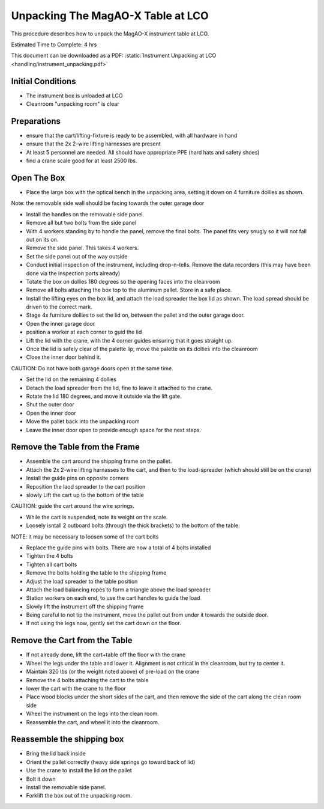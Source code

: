 Unpacking The MagAO-X Table at LCO
========================================

This procedure describes how to unpack the MagAO-X instrument table at
LCO.

Estimated Time to Complete: 4 hrs

This document can be downloaded as a PDF: :static:`Instrument Unpacking at LCO <handling/instrument_unpacking.pdf>`

Initial Conditions
------------------

-  The instrument box is unloaded at LCO

-  Cleanroom "unpacking room" is clear

Preparations
------------

-  ensure that the cart/lifting-fixture is ready to be assembled, with all hardware in hand

-  ensure that the 2x 2-wire lifting harnesses are present

-  At least 5 personnel are needed.  All should have appropriate PPE (hard hats and safety shoes)

-  find a crane scale good for at least 2500 lbs.


Open The Box
------------

-  Place the large box with the optical bench in the unpacking area, setting it down on 4 furniture dollies as shown.

Note: the removable side wall should be facing towards the outer garage door

-  Install the handles on the removable side panel.

-  Remove all but two bolts from the side panel

-  With 4 workers standing by to handle the panel, remove the final bolts.  The panel fits very snugly so it will not fall out on its on.

-  Remove the side panel.  This takes 4 workers.

-  Set the side panel out of the way outside

-  Conduct initial inspection of the instrument, including drop-n-tells.  Remove the data recorders (this may have been done via the inspection ports already)

-  Totate the box on dollies 180 degrees so the opening faces into the cleanroom

-  Remove all bolts attaching the box top to the aluminum pallet.  Store in a safe place.

-  Install the lifting eyes on the box lid, and attach the load spreader the box lid as shown. The load spread should be driven to the correct mark.

-  Stage 4x furniture dollies to set the lid on, between the pallet and the outer garage door.

-  Open the inner garage door

-  position a worker at each corner to guid the lid

-  Lift the lid with the crane, with the 4 corner guides ensuring that it goes straight up.

-  Once the lid is safely clear of the palette lip, move the palette on its dollies into the cleanroom

-  Close the inner door behind it.

CAUTION: Do not have both garage doors open at the same time.

-  Set the lid on the remaining 4 dollies

-  Detach the load spreader from the lid, fine to leave it attached to the crane.

-  Rotate the lid 180 degrees, and move it outside via the lift gate.

-  Shut the outer door

-  Open the inner door

-  Move the pallet back into the unpacking room

-  Leave the inner door open to provide enough space for the next steps.

Remove the Table from the Frame
-------------------------------

-  Assemble the cart around the shipping frame on the pallet.

-  Attach the 2x 2-wire lifting harnasses to the cart, and then to the load-spreader (which should still be on the crane)

-  Install the guide pins on opposite corners

-  Reposition the laod spreader to the cart position

-  slowly Lift the cart up to the bottom of the table

CAUTION: guide the cart around the wire springs.

-  While the cart is suspended, note its weight on the scale.

-  Loosely isntall 2 outboard bolts (through the thick brackets) to the bottom of the table.

NOTE: it may be necessary to loosen some of the cart bolts

-  Replace the guide pins with bolts.  There are now a total of 4 bolts installed

-  Tighten the 4 bolts

-  Tighten all cart bolts

-  Remove the bolts holding the table to the shipping frame

-  Adjust the load spreader to the table position

-  Attach the load balancing ropes to form a triangle above the load spreader.

-  Station workers on each end, to use the cart handles to guide the load

-  Slowly lift the instrument off the shipping frame

-  Being careful to not tip the instrument, move the pallet out from under it towards the outside door.

-  If not using the legs now, gently set the cart down on the floor.

Remove the Cart from the Table
------------------------------

-  If not already done, lift the cart+table off the floor with the crane

-  Wheel the legs under the table and lower it.  Alignment is not critical in the cleanroom, but try to center it.

-  Maintain 320 lbs (or the weight noted above) of pre-load on the crane

-  Remove the 4 bolts attaching the cart to the table

-  lower the cart with the crane to the floor

-  Place wood blocks under the short sides of the cart, and then remove the side of the cart along the clean room side

-  Wheel the instrument on the legs into the clean room.

-  Reassemble the cart, and wheel it into the cleanroom.

Reassemble the shipping box
----------------------------
-  Bring the lid back inside

-  Orient the pallet correctly (heavy side springs go toward back of lid)

-  Use the crane to install the lid on the pallet

-  Bolt it down

-  Install the removable side panel.

-  Forklift the box out of the unpacking room.

